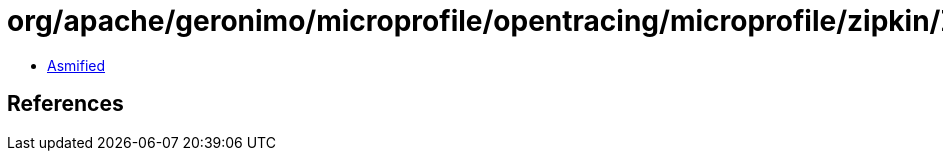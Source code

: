 = org/apache/geronimo/microprofile/opentracing/microprofile/zipkin/ZipkinSpan$ZipkinAnnotation.class

 - link:ZipkinSpan$ZipkinAnnotation-asmified.java[Asmified]

== References

